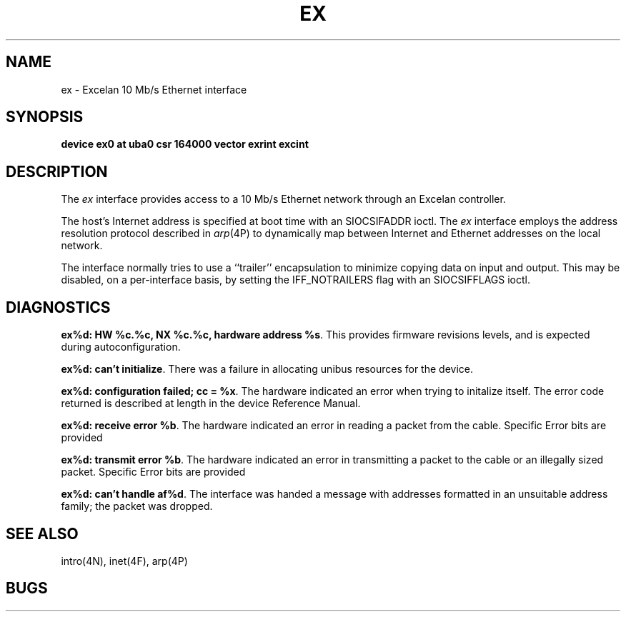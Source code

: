 .\" Copyright (c) 1986 Regents of the University of California.
.\" All rights reserved.  The Berkeley software License Agreement
.\" specifies the terms and conditions for redistribution.
.\"
.\"	@(#)ex.4	6.1 (Berkeley) %G%
.\"
.TH EX 4 ""
.UC 5
.SH NAME
ex \- Excelan 10 Mb/s Ethernet interface
.SH SYNOPSIS
.B "device ex0 at uba0 csr 164000 vector exrint excint"
.SH DESCRIPTION
The
.I ex
interface provides access to a 10 Mb/s Ethernet network through
an Excelan controller.
.PP
The host's Internet address is specified at boot time with an SIOCSIFADDR
ioctl.  The
.I ex
interface employs the address resolution protocol described in
.IR arp (4P)
to dynamically map between Internet and Ethernet addresses on the local
network.
.PP
The interface normally tries to use a ``trailer'' encapsulation
to minimize copying data on input and output.  This may be
disabled, on a per-interface basis, by setting the IFF_NOTRAILERS
flag with an SIOCSIFFLAGS ioctl.
.SH DIAGNOSTICS
\fBex%d: HW %c.%c, NX %c.%c, hardware address %s\fP.
This provides firmware revisions levels, and is expected during
autoconfiguration.
.PP
\fBex%d: can't initialize\fP.
There was a failure in allocating unibus resources for the device.
.PP
\fBex%d: configuration failed; cc = %x\fP.
The hardware indicated an error when trying to initalize itself.
The error code returned is described at length in the device
Reference Manual.
.PP
\fBex%d: receive error %b\fP.  The hardware indicated an error
in reading a packet from the cable.
Specific Error bits are provided
.PP
\fBex%d: transmit error %b\fP.  The hardware indicated an error
in transmitting a packet to the cable or an illegally sized packet.
Specific Error bits are provided
.PP
\fBex%d: can't handle af%d\fP.  The interface was handed
a message with addresses formatted in an unsuitable address
family; the packet was dropped.
.SH SEE ALSO
intro(4N), inet(4F), arp(4P)
.SH BUGS
